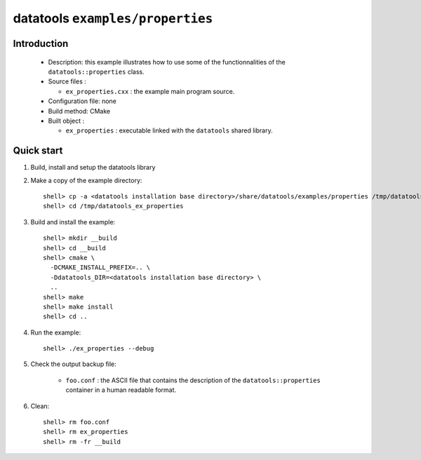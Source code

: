 =================================
datatools ``examples/properties``
=================================

Introduction
============

 * Description:
   this example illustrates how to use some of the functionnalities
   of the ``datatools::properties`` class.

 * Source files :

   * ``ex_properties.cxx`` : the example main program source.

 * Configuration file: none
 * Build method: CMake
 * Built object :

   * ``ex_properties`` : executable linked with the ``datatools`` shared library.

Quick start
===========

1. Build, install and setup the datatools library
2. Make a copy of the example directory::

      shell> cp -a <datatools installation base directory>/share/datatools/examples/properties /tmp/datatools_ex_properties
      shell> cd /tmp/datatools_ex_properties

3. Build and install the example::

      shell> mkdir __build
      shell> cd __build
      shell> cmake \
        -DCMAKE_INSTALL_PREFIX=.. \
        -Ddatatools_DIR=<datatools installation base directory> \
        ..
      shell> make
      shell> make install
      shell> cd ..

4. Run the example::

      shell> ./ex_properties --debug

5. Check the output backup file:

     * ``foo.conf`` : the ASCII file that contains the description of the
       ``datatools::properties`` container in a human readable format.

6. Clean::

      shell> rm foo.conf
      shell> rm ex_properties
      shell> rm -fr __build


